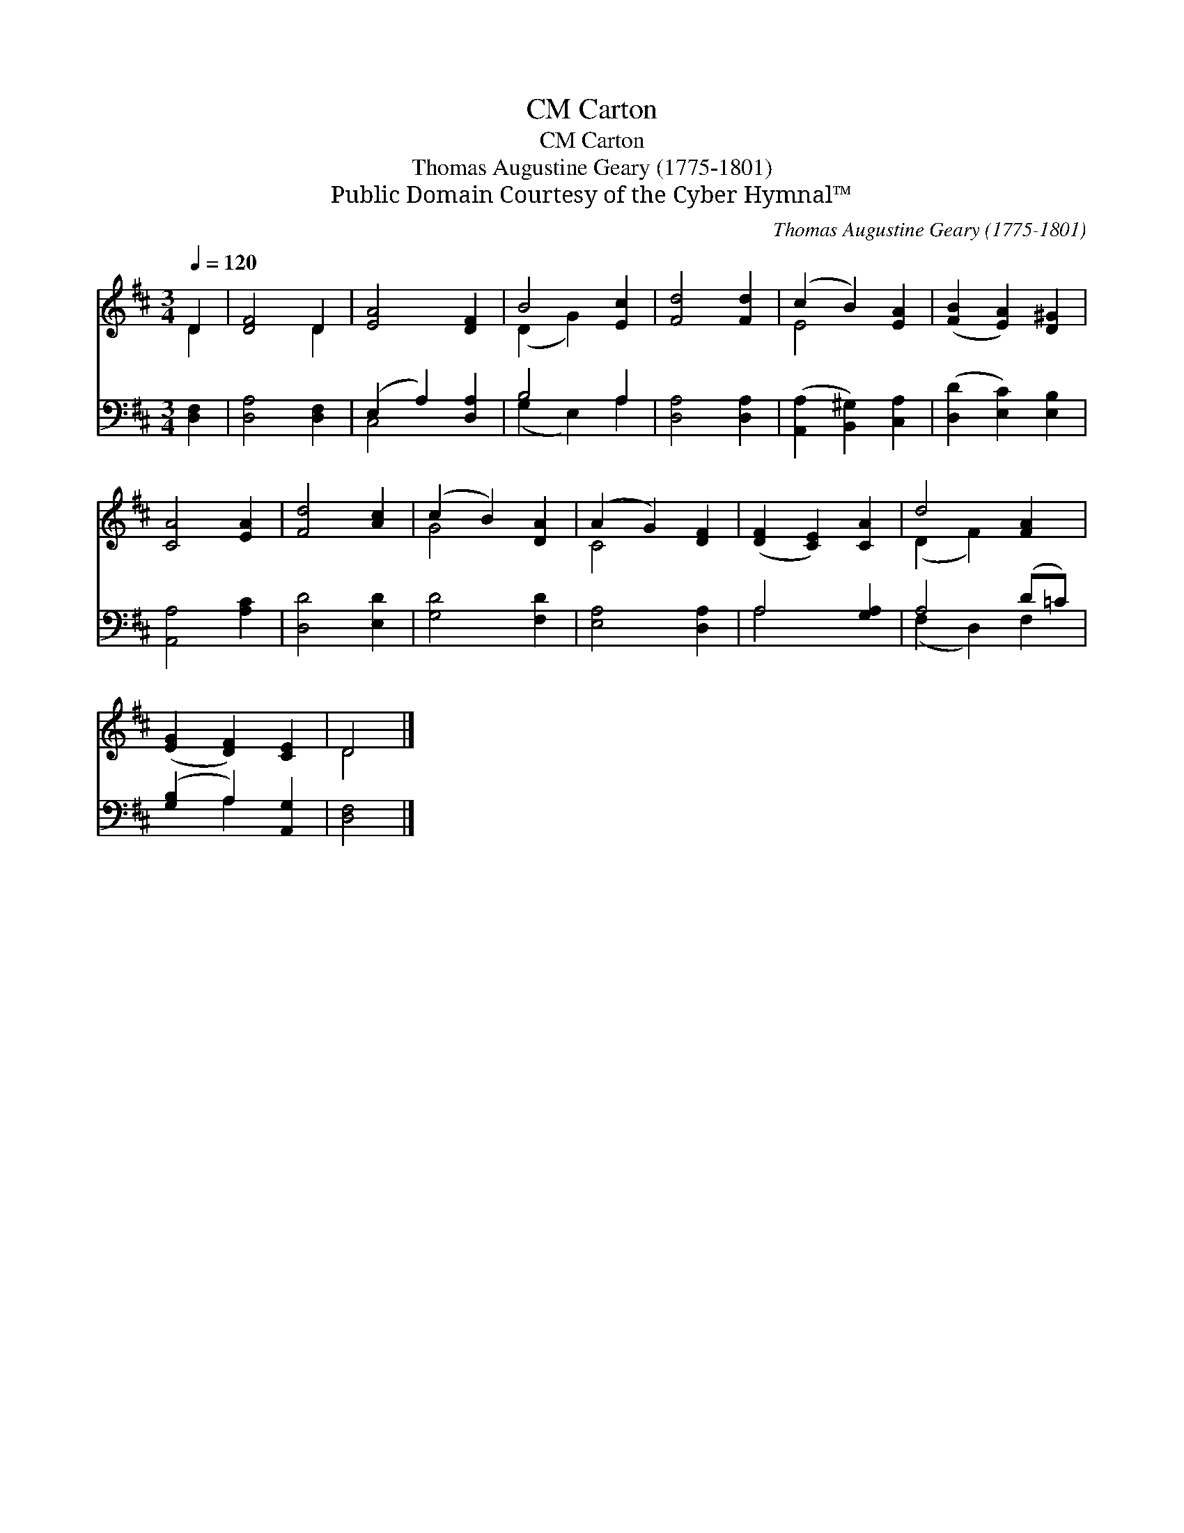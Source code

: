 X:1
T:Carton, CM
T:Carton, CM
T:Thomas Augustine Geary (1775-1801)
T:Public Domain Courtesy of the Cyber Hymnal™
C:Thomas Augustine Geary (1775-1801)
Z:Public Domain
Z:Courtesy of the Cyber Hymnal™
%%score ( 1 2 ) ( 3 4 )
L:1/8
Q:1/4=120
M:3/4
K:D
V:1 treble 
V:2 treble 
V:3 bass 
V:4 bass 
V:1
 D2 | [DF]4 D2 | [EA]4 [DF]2 | B4 [Ec]2 | [Fd]4 [Fd]2 | (c2 B2) [EA]2 | ([FB]2 [EA]2) [D^G]2 | %7
 [CA]4 [EA]2 | [Fd]4 [Ac]2 | (c2 B2) [DA]2 | (A2 G2) [DF]2 | ([DF]2 [CE]2) [CA]2 | d4 [FA]2 | %13
 ([EG]2 [DF]2) [CE]2 | D4 |] %15
V:2
 D2 | x4 D2 | x6 | (D2 G2) x2 | x6 | E4 x2 | x6 | x6 | x6 | G4 x2 | C4 x2 | x6 | (D2 F2) x2 | x6 | %14
 D4 |] %15
V:3
 [D,F,]2 | [D,A,]4 [D,F,]2 | (E,2 A,2) [D,A,]2 | B,4 A,2 | [D,A,]4 [D,A,]2 | %5
 ([A,,A,]2 [B,,^G,]2) [C,A,]2 | ([D,D]2 [E,C]2) [E,B,]2 | [A,,A,]4 [A,C]2 | [D,D]4 [E,D]2 | %9
 [G,D]4 [F,D]2 | [E,A,]4 [D,A,]2 | A,4 [G,A,]2 | A,4 (D=C) | ([G,B,]2 A,2) [A,,G,]2 | [D,F,]4 |] %15
V:4
 x2 | x6 | C,4 x2 | (G,2 E,2) A,2 | x6 | x6 | x6 | x6 | x6 | x6 | x6 | A,4 x2 | (F,2 D,2) F,2 | %13
 x2 A,2 x2 | x4 |] %15


